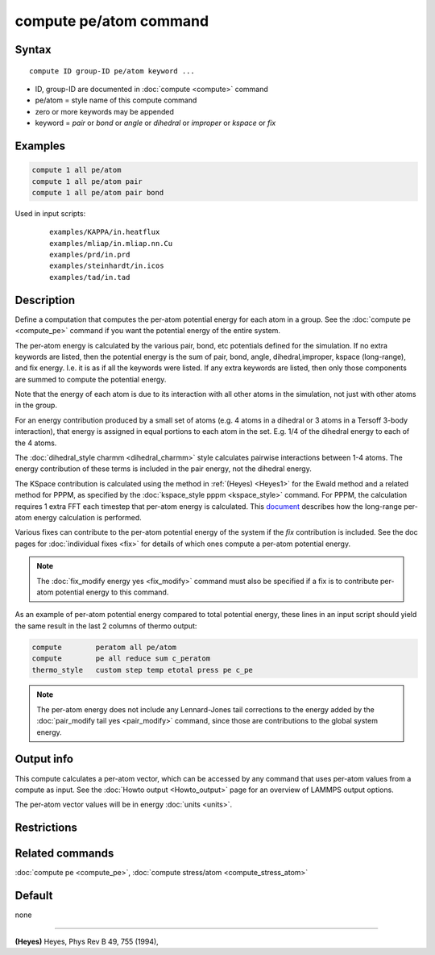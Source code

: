 .. index:: compute pe/atom

compute pe/atom command
=======================

Syntax
""""""

.. parsed-literal::

   compute ID group-ID pe/atom keyword ...

* ID, group-ID are documented in :doc:`compute <compute>` command
* pe/atom = style name of this compute command
* zero or more keywords may be appended
* keyword = *pair* or *bond* or *angle* or *dihedral* or *improper* or *kspace* or *fix*

Examples
""""""""

.. code-block:: LAMMPS

   compute 1 all pe/atom
   compute 1 all pe/atom pair
   compute 1 all pe/atom pair bond

Used in input scripts:

  .. parsed-literal::

       examples/KAPPA/in.heatflux
       examples/mliap/in.mliap.nn.Cu
       examples/prd/in.prd
       examples/steinhardt/in.icos
       examples/tad/in.tad

Description
"""""""""""

Define a computation that computes the per-atom potential energy for
each atom in a group.  See the :doc:`compute pe <compute_pe>` command if
you want the potential energy of the entire system.

The per-atom energy is calculated by the various pair, bond, etc
potentials defined for the simulation.  If no extra keywords are
listed, then the potential energy is the sum of pair, bond, angle,
dihedral,improper, kspace (long-range), and fix energy.  I.e. it is as
if all the keywords were listed.  If any extra keywords are listed,
then only those components are summed to compute the potential energy.

Note that the energy of each atom is due to its interaction with all
other atoms in the simulation, not just with other atoms in the group.

For an energy contribution produced by a small set of atoms (e.g. 4
atoms in a dihedral or 3 atoms in a Tersoff 3-body interaction), that
energy is assigned in equal portions to each atom in the set.
E.g. 1/4 of the dihedral energy to each of the 4 atoms.

The :doc:`dihedral_style charmm <dihedral_charmm>` style calculates
pairwise interactions between 1-4 atoms.  The energy contribution of
these terms is included in the pair energy, not the dihedral energy.

The KSpace contribution is calculated using the method in
:ref:`(Heyes) <Heyes1>` for the Ewald method and a related method for PPPM,
as specified by the :doc:`kspace_style pppm <kspace_style>` command.
For PPPM, the calculation requires 1 extra FFT each timestep that
per-atom energy is calculated.  This `document <PDF/kspace.pdf>`_
describes how the long-range per-atom energy calculation is performed.

Various fixes can contribute to the per-atom potential energy of the
system if the *fix* contribution is included.  See the doc pages for
:doc:`individual fixes <fix>` for details of which ones compute a
per-atom potential energy.

.. note::

   The :doc:`fix_modify energy yes <fix_modify>` command must also be
   specified if a fix is to contribute per-atom potential energy to this
   command.

As an example of per-atom potential energy compared to total potential
energy, these lines in an input script should yield the same result
in the last 2 columns of thermo output:

.. code-block:: LAMMPS

   compute        peratom all pe/atom
   compute        pe all reduce sum c_peratom
   thermo_style   custom step temp etotal press pe c_pe

.. note::

   The per-atom energy does not include any Lennard-Jones tail
   corrections to the energy added by the :doc:`pair_modify tail yes <pair_modify>` command, since those are contributions to the
   global system energy.

Output info
"""""""""""

This compute calculates a per-atom vector, which can be accessed by
any command that uses per-atom values from a compute as input.  See
the :doc:`Howto output <Howto_output>` page for an overview of
LAMMPS output options.

The per-atom vector values will be in energy :doc:`units <units>`.

Restrictions
""""""""""""

Related commands
""""""""""""""""

:doc:`compute pe <compute_pe>`, :doc:`compute stress/atom <compute_stress_atom>`

Default
"""""""

none

----------

.. _Heyes1:

**(Heyes)** Heyes, Phys Rev B 49, 755 (1994),
